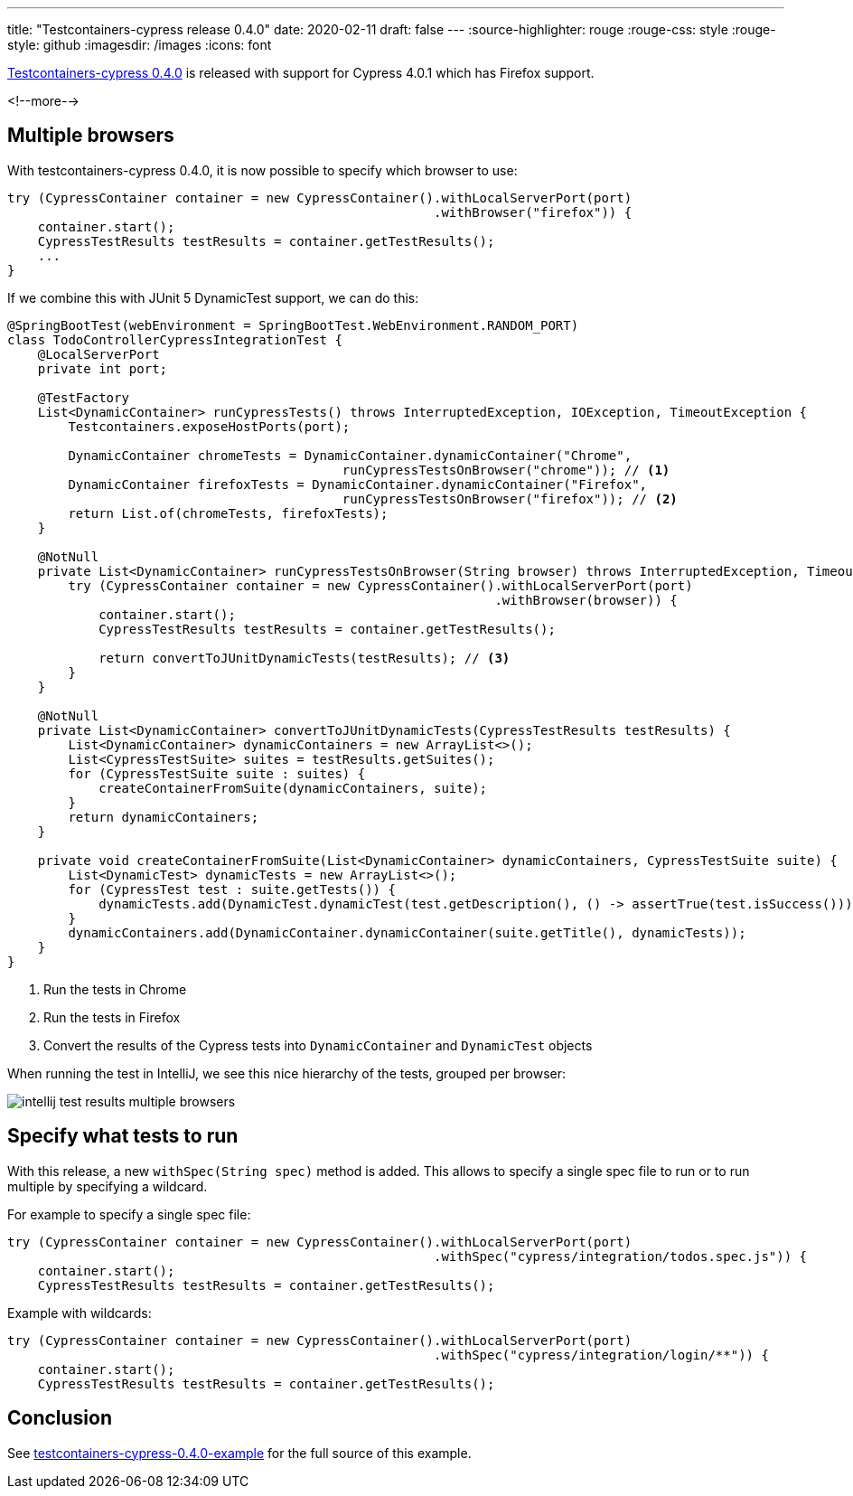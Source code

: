 ---
title: "Testcontainers-cypress release 0.4.0"
date: 2020-02-11
draft: false
---
:source-highlighter: rouge
:rouge-css: style
:rouge-style: github
:imagesdir: /images
:icons: font

https://github.com/wimdeblauwe/testcontainers-cypress/releases/tag/testcontainers-cypress-0.4.0[Testcontainers-cypress 0.4.0] is released with support for Cypress 4.0.1 which has Firefox support.


<!--more-->

== Multiple browsers

With testcontainers-cypress 0.4.0, it is now possible to specify which browser to use:

[source,java]
----
try (CypressContainer container = new CypressContainer().withLocalServerPort(port)
                                                        .withBrowser("firefox")) {
    container.start();
    CypressTestResults testResults = container.getTestResults();
    ...
}
----

If we combine this with JUnit 5 DynamicTest support, we can do this:

[source,java]
----
@SpringBootTest(webEnvironment = SpringBootTest.WebEnvironment.RANDOM_PORT)
class TodoControllerCypressIntegrationTest {
    @LocalServerPort
    private int port;

    @TestFactory
    List<DynamicContainer> runCypressTests() throws InterruptedException, IOException, TimeoutException {
        Testcontainers.exposeHostPorts(port);

        DynamicContainer chromeTests = DynamicContainer.dynamicContainer("Chrome",
                                            runCypressTestsOnBrowser("chrome")); // <.>
        DynamicContainer firefoxTests = DynamicContainer.dynamicContainer("Firefox",
                                            runCypressTestsOnBrowser("firefox")); // <.>
        return List.of(chromeTests, firefoxTests);
    }

    @NotNull
    private List<DynamicContainer> runCypressTestsOnBrowser(String browser) throws InterruptedException, TimeoutException, IOException {
        try (CypressContainer container = new CypressContainer().withLocalServerPort(port)
                                                                .withBrowser(browser)) {
            container.start();
            CypressTestResults testResults = container.getTestResults();

            return convertToJUnitDynamicTests(testResults); // <.>
        }
    }

    @NotNull
    private List<DynamicContainer> convertToJUnitDynamicTests(CypressTestResults testResults) {
        List<DynamicContainer> dynamicContainers = new ArrayList<>();
        List<CypressTestSuite> suites = testResults.getSuites();
        for (CypressTestSuite suite : suites) {
            createContainerFromSuite(dynamicContainers, suite);
        }
        return dynamicContainers;
    }

    private void createContainerFromSuite(List<DynamicContainer> dynamicContainers, CypressTestSuite suite) {
        List<DynamicTest> dynamicTests = new ArrayList<>();
        for (CypressTest test : suite.getTests()) {
            dynamicTests.add(DynamicTest.dynamicTest(test.getDescription(), () -> assertTrue(test.isSuccess())));
        }
        dynamicContainers.add(DynamicContainer.dynamicContainer(suite.getTitle(), dynamicTests));
    }
}
----
<.> Run the tests in Chrome
<.> Run the tests in Firefox
<.> Convert the results of the Cypress tests into `DynamicContainer` and `DynamicTest` objects

When running the test in IntelliJ, we see this nice hierarchy of the tests, grouped per browser:

image::{imagesdir}/2020/02/intellij-test-results-multiple-browsers.png[]

== Specify what tests to run

With this release, a new `withSpec(String spec)` method is added.
This allows to specify a single spec file to run or to run multiple by specifying a wildcard.

For example to specify a single spec file:

[source,java]
----
try (CypressContainer container = new CypressContainer().withLocalServerPort(port)
                                                        .withSpec("cypress/integration/todos.spec.js")) {
    container.start();
    CypressTestResults testResults = container.getTestResults();

----

Example with wildcards:

[source,java]
----
try (CypressContainer container = new CypressContainer().withLocalServerPort(port)
                                                        .withSpec("cypress/integration/login/**")) {
    container.start();
    CypressTestResults testResults = container.getTestResults();
----

== Conclusion

See https://github.com/wimdeblauwe/blog-example-code/tree/master/testcontainers-cypress-0.4.0-example[testcontainers-cypress-0.4.0-example] for the full source of this example.
